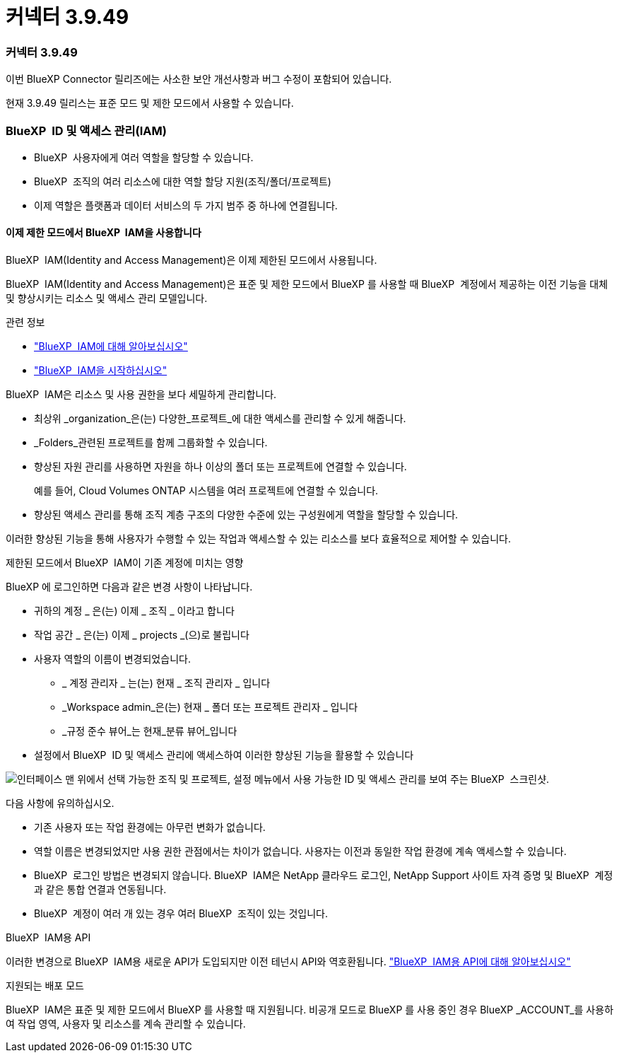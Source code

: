 = 커넥터 3.9.49
:allow-uri-read: 




=== 커넥터 3.9.49

이번 BlueXP Connector 릴리즈에는 사소한 보안 개선사항과 버그 수정이 포함되어 있습니다.

현재 3.9.49 릴리스는 표준 모드 및 제한 모드에서 사용할 수 있습니다.



=== BlueXP  ID 및 액세스 관리(IAM)

* BlueXP  사용자에게 여러 역할을 할당할 수 있습니다.
* BlueXP  조직의 여러 리소스에 대한 역할 할당 지원(조직/폴더/프로젝트)
* 이제 역할은 플랫폼과 데이터 서비스의 두 가지 범주 중 하나에 연결됩니다.




==== 이제 제한 모드에서 BlueXP  IAM을 사용합니다

BlueXP  IAM(Identity and Access Management)은 이제 제한된 모드에서 사용됩니다.

BlueXP  IAM(Identity and Access Management)은 표준 및 제한 모드에서 BlueXP 를 사용할 때 BlueXP  계정에서 제공하는 이전 기능을 대체 및 향상시키는 리소스 및 액세스 관리 모델입니다.

.관련 정보
* https://docs.netapp.com/us-en/bluexp-setup-admin/concept-identity-and-access-management.html["BlueXP  IAM에 대해 알아보십시오"]
* https://docs.netapp.com/us-en/bluexp-setup-admin/task-iam-get-started.html["BlueXP  IAM을 시작하십시오"]


BlueXP  IAM은 리소스 및 사용 권한을 보다 세밀하게 관리합니다.

* 최상위 _organization_은(는) 다양한_프로젝트_에 대한 액세스를 관리할 수 있게 해줍니다.
* _Folders_관련된 프로젝트를 함께 그룹화할 수 있습니다.
* 향상된 자원 관리를 사용하면 자원을 하나 이상의 폴더 또는 프로젝트에 연결할 수 있습니다.
+
예를 들어, Cloud Volumes ONTAP 시스템을 여러 프로젝트에 연결할 수 있습니다.

* 향상된 액세스 관리를 통해 조직 계층 구조의 다양한 수준에 있는 구성원에게 역할을 할당할 수 있습니다.


이러한 향상된 기능을 통해 사용자가 수행할 수 있는 작업과 액세스할 수 있는 리소스를 보다 효율적으로 제어할 수 있습니다.

.제한된 모드에서 BlueXP  IAM이 기존 계정에 미치는 영향
BlueXP 에 로그인하면 다음과 같은 변경 사항이 나타납니다.

* 귀하의 계정 _ 은(는) 이제 _ 조직 _ 이라고 합니다
* 작업 공간 _ 은(는) 이제 _ projects _(으)로 불립니다
* 사용자 역할의 이름이 변경되었습니다.
+
** _ 계정 관리자 _ 는(는) 현재 _ 조직 관리자 _ 입니다
** _Workspace admin_은(는) 현재 _ 폴더 또는 프로젝트 관리자 _ 입니다
** _규정 준수 뷰어_는 현재_분류 뷰어_입니다


* 설정에서 BlueXP  ID 및 액세스 관리에 액세스하여 이러한 향상된 기능을 활용할 수 있습니다


image:https://raw.githubusercontent.com/NetAppDocs/bluexp-setup-admin/main/media/screenshot-iam-introduction.png["인터페이스 맨 위에서 선택 가능한 조직 및 프로젝트, 설정 메뉴에서 사용 가능한 ID 및 액세스 관리를 보여 주는 BlueXP  스크린샷."]

다음 사항에 유의하십시오.

* 기존 사용자 또는 작업 환경에는 아무런 변화가 없습니다.
* 역할 이름은 변경되었지만 사용 권한 관점에서는 차이가 없습니다. 사용자는 이전과 동일한 작업 환경에 계속 액세스할 수 있습니다.
* BlueXP  로그인 방법은 변경되지 않습니다. BlueXP  IAM은 NetApp 클라우드 로그인, NetApp Support 사이트 자격 증명 및 BlueXP  계정과 같은 통합 연결과 연동됩니다.
* BlueXP  계정이 여러 개 있는 경우 여러 BlueXP  조직이 있는 것입니다.


.BlueXP  IAM용 API
이러한 변경으로 BlueXP  IAM용 새로운 API가 도입되지만 이전 테넌시 API와 역호환됩니다. https://docs.netapp.com/us-en/bluexp-automation/tenancyv4/overview.html["BlueXP  IAM용 API에 대해 알아보십시오"^]

.지원되는 배포 모드
BlueXP  IAM은 표준 및 제한 모드에서 BlueXP 를 사용할 때 지원됩니다. 비공개 모드로 BlueXP 를 사용 중인 경우 BlueXP _ACCOUNT_를 사용하여 작업 영역, 사용자 및 리소스를 계속 관리할 수 있습니다.
